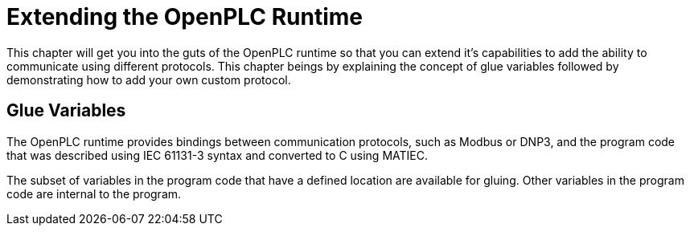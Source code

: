 = Extending the OpenPLC Runtime

This chapter will get you into the guts of the OpenPLC runtime so that you can extend
it's capabilities to add the ability to communicate using different protocols. This chapter
beings by explaining the concept of glue variables followed by demonstrating how to add
your own custom protocol.

== Glue Variables

The OpenPLC runtime provides bindings between communication protocols, such as Modbus
or DNP3, and the program code that was described using IEC 61131-3 syntax and
converted to C using MATIEC.

The subset of variables in the program code that have a defined location are available
for gluing. Other variables in the program code are internal to the program.


